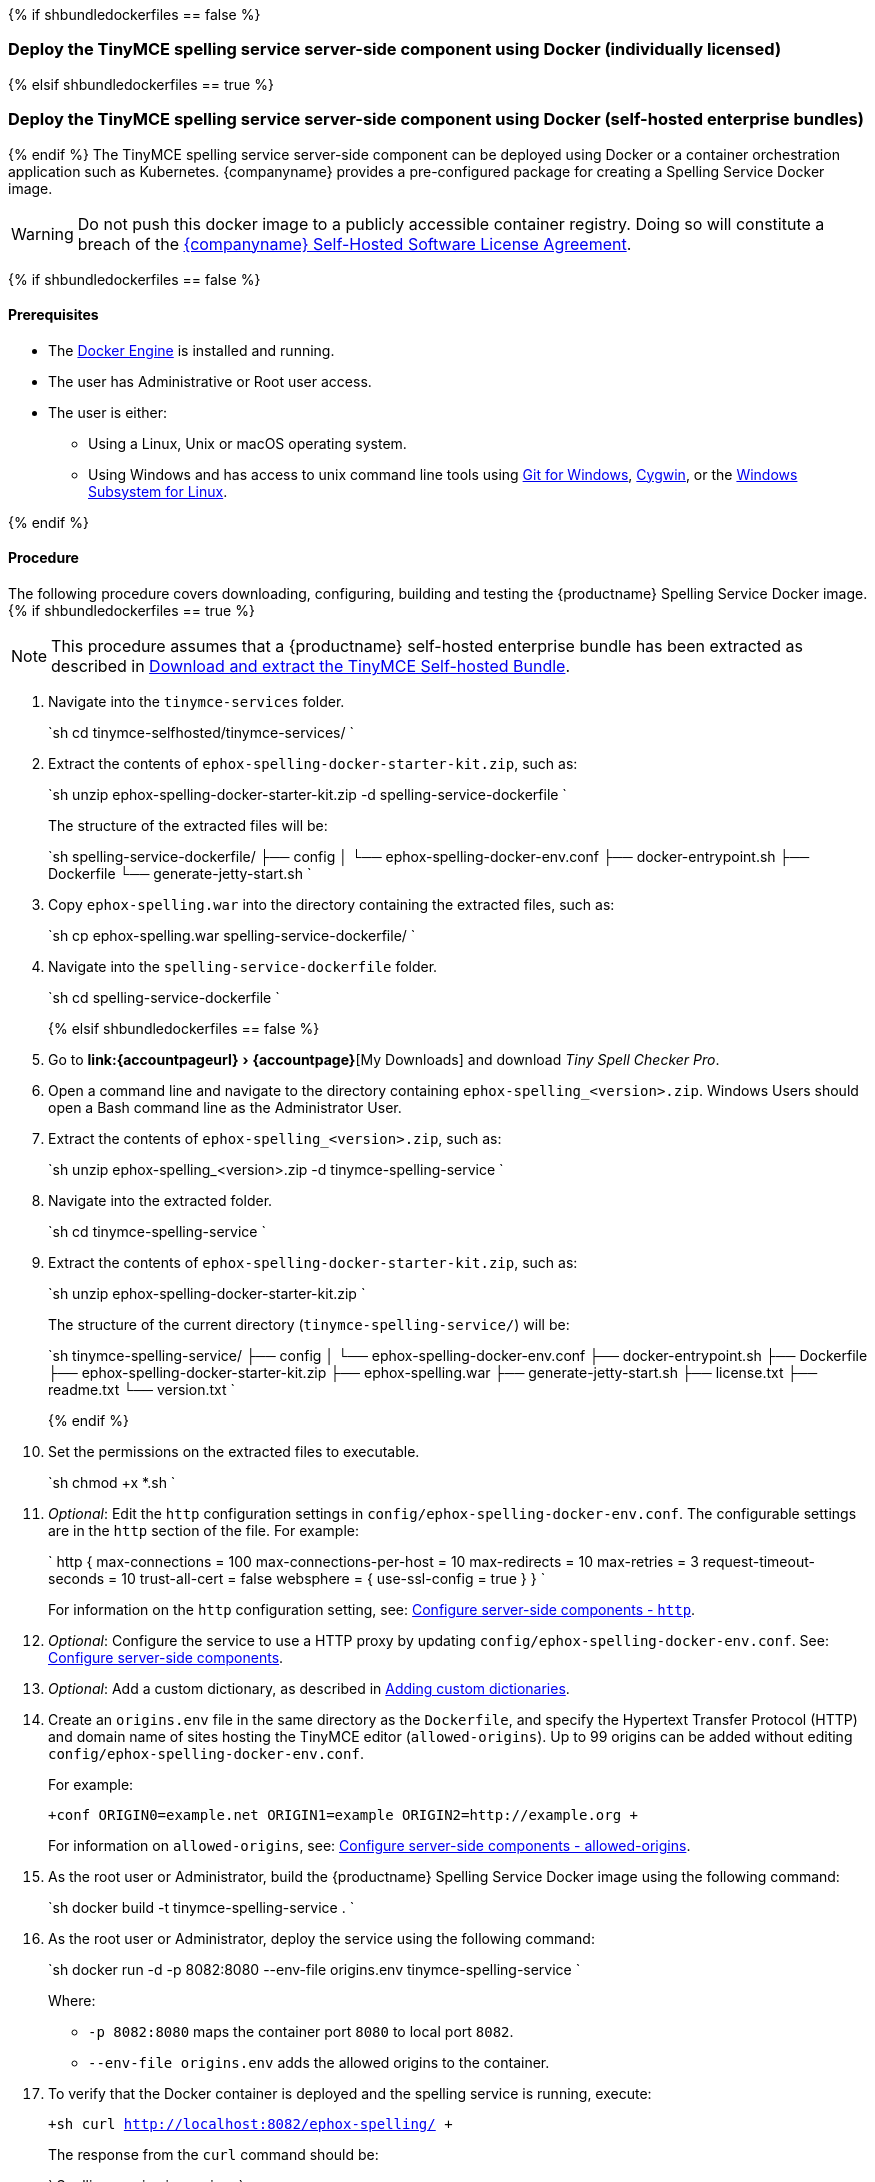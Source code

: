 :experimental:

{% if shbundledockerfiles == false %}

[#deploy-the-tinymce-spelling-service-server-side-component-using-docker-individually-licensed]
=== Deploy the TinyMCE spelling service server-side component using Docker (individually licensed)

{% elsif shbundledockerfiles == true %}

[#deploy-the-tinymce-spelling-service-server-side-component-using-docker-self-hosted-enterprise-bundles]
=== Deploy the TinyMCE spelling service server-side component using Docker (self-hosted enterprise bundles)

{% endif %}
The TinyMCE spelling service server-side component can be deployed using Docker or a container orchestration application such as Kubernetes. {companyname} provides a pre-configured package for creating a Spelling Service Docker image.

WARNING: Do not push this docker image to a publicly accessible container registry. Doing so will constitute a breach of the https://about.tiny.cloud/legal/tiny-self-hosted-software-license-agreement-enterprise/[{companyname} Self-Hosted Software License Agreement].

{% if shbundledockerfiles == false %}

[#prerequisites]
==== Prerequisites

* The https://docs.docker.com/engine/docker-overview/[Docker Engine] is installed and running.
* The user has Administrative or Root user access.
* The user is either:
 ** Using a Linux, Unix or macOS operating system.
 ** Using Windows and has access to unix command line tools using https://gitforwindows.org/[Git for Windows], https://www.cygwin.com/[Cygwin], or the https://docs.microsoft.com/en-us/windows/wsl/install-win10[Windows Subsystem for Linux].

{% endif %}

[#procedure]
==== Procedure

The following procedure covers downloading, configuring, building and testing the {productname} Spelling Service Docker image.
{% if shbundledockerfiles == true %}

NOTE: This procedure assumes that a {productname} self-hosted enterprise bundle has been extracted as described in <<downloadandextractthetinymceself-hostedbundle,Download and extract the TinyMCE Self-hosted Bundle>>.

. Navigate into the `tinymce-services` folder.
+
`sh
cd tinymce-selfhosted/tinymce-services/
`

. Extract the contents of `ephox-spelling-docker-starter-kit.zip`, such as:
+
`sh
unzip ephox-spelling-docker-starter-kit.zip -d spelling-service-dockerfile
`
+
The structure of the extracted files will be:
+
`sh
spelling-service-dockerfile/
├── config
│   └── ephox-spelling-docker-env.conf
├── docker-entrypoint.sh
├── Dockerfile
└── generate-jetty-start.sh
`

. Copy `ephox-spelling.war` into the directory containing the extracted files, such as:
+
`sh
cp ephox-spelling.war spelling-service-dockerfile/
`

. Navigate into the `spelling-service-dockerfile` folder.
+
`sh
cd spelling-service-dockerfile
`
+
{% elsif shbundledockerfiles == false %}

. Go to menu:link:{accountpageurl}[{accountpage}][My Downloads] and download _Tiny Spell Checker Pro_.
. Open a command line and navigate to the directory containing `ephox-spelling_<version>.zip`. Windows Users should open a Bash command line as the Administrator User.
. Extract the contents of `ephox-spelling_<version>.zip`, such as:
+
`sh
unzip ephox-spelling_<version>.zip -d tinymce-spelling-service
`

. Navigate into the extracted folder.
+
`sh
cd tinymce-spelling-service
`

. Extract the contents of `ephox-spelling-docker-starter-kit.zip`, such as:
+
`sh
unzip ephox-spelling-docker-starter-kit.zip
`
+
The structure of the current directory (`tinymce-spelling-service/`) will be:
+
`sh
tinymce-spelling-service/
├── config
│   └── ephox-spelling-docker-env.conf
├── docker-entrypoint.sh
├── Dockerfile
├── ephox-spelling-docker-starter-kit.zip
├── ephox-spelling.war
├── generate-jetty-start.sh
├── license.txt
├── readme.txt
└── version.txt
`
+
{% endif %}

. Set the permissions on the extracted files to executable.
+
`sh
chmod +x *.sh
`

. _Optional_: Edit the `http` configuration settings in `config/ephox-spelling-docker-env.conf`. The configurable settings are in the `http` section of the file. For example:
+
`
http {
  max-connections = 100
  max-connections-per-host = 10
  max-redirects = 10
  max-retries = 3
  request-timeout-seconds = 10
  trust-all-cert = false
  websphere = {
    use-ssl-config = true
  }
}
`
+
For information on the `http` configuration setting, see: link:{rootDir}enterprise/server/configure.html#httpoptional[Configure server-side components - `http`].

. _Optional_: Configure the service to use a HTTP proxy by updating `config/ephox-spelling-docker-env.conf`. See:
link:{rootDir}enterprise/server/configure.html[Configure server-side components].
. _Optional_: Add a custom dictionary, as described in link:{rootDir}enterprise/check-spelling/custom.html[Adding custom dictionaries].
. Create an `origins.env` file in the same directory as the `Dockerfile`, and specify the Hypertext Transfer Protocol (HTTP) and domain name of sites hosting the TinyMCE editor (`allowed-origins`). Up to 99 origins can be added without editing `config/ephox-spelling-docker-env.conf`.
+
For example:
+
`+conf
ORIGIN0=example.net
ORIGIN1=example
ORIGIN2=http://example.org
+`
+
For information on `allowed-origins`, see: link:{rootDir}enterprise/server/configure/#allowed-originsrequired[Configure server-side components - allowed-origins].

. As the root user or Administrator, build the {productname} Spelling Service Docker image using the following command:
+
`sh
docker build -t tinymce-spelling-service .
`

. As the root user or Administrator, deploy the service using the following command:
+
`sh
docker run -d -p 8082:8080 --env-file origins.env tinymce-spelling-service
`
+
Where:

 ** `-p 8082:8080` maps the container port `8080` to local port `8082`.
 ** `--env-file origins.env` adds the allowed origins to the container.

. To verify that the Docker container is deployed and the spelling service is running, execute:
+
`+sh
curl http://localhost:8082/ephox-spelling/
+`
+
The response from the `curl` command should be:
+
`
Spelling service is running.
`

The {productname} Spelling Service Docker image can now be pushed to a private container registry for deployment on https://kubernetes.io/[Kubernetes], https://docs.docker.com/engine/swarm/[Docker Swarm] or https://www.openshift.com/[OpenShift].
